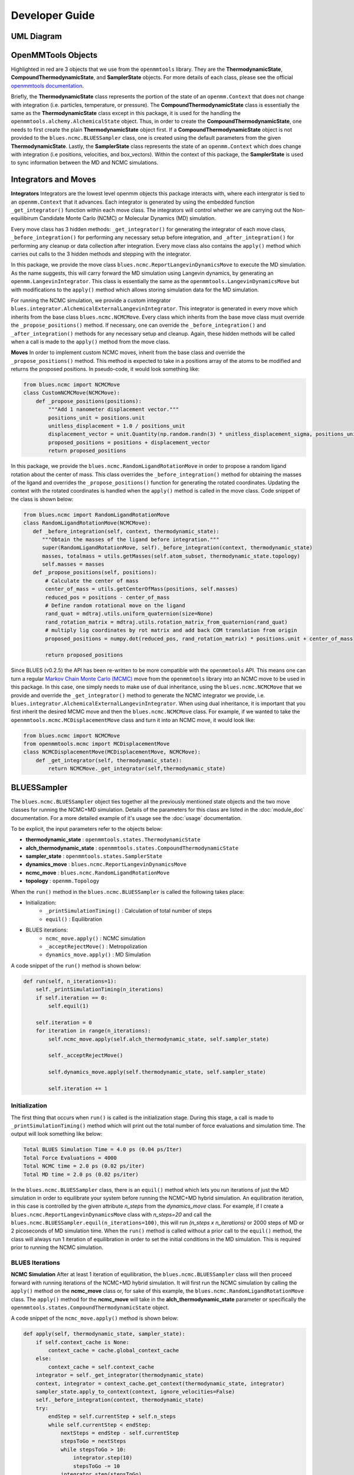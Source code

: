 Developer Guide
=======================
UML Diagram
-----------
.. image:: ../images/uml.png

OpenMMTools Objects
-------------------
Highlighted in red are 3 objects that we use from the ``openmmtools`` library. They are the **ThermodynamicState**, **CompoundThermodynamicState**, and **SamplerState** objects. For more details of each class, please see the official `openmmtools documentation <https://openmmtools.readthedocs.io/en/0.18.1/states.html#thermodynamic-and-sampler-states>`_.

Briefly, the **ThermodynamicState** class represents the portion of the state of an ``openmm.Context`` that does not change with integration (i.e. particles, temperature, or pressure). The **CompoundThermodynamicState** class is essentially the same as the **ThermodynamicState** class except in this package, it is used for the handling the ``openmmtools.alchemy.AlchemicalState`` object. Thus, in order to create the **CompoundThermodynamicState**, one needs to first create the plain **ThermodynamicState** object first. If a **CompoundThermodynamicState** object is not provided to the ``blues.ncmc.BLUESSampler`` class, one is created using the default parameters from the given **ThermodynamicState**. Lastly, the **SamplerState** class represents the state of an ``openmm.Context`` which does change with integration (i.e positions, velocities, and box_vectors). Within the context of this package, the **SamplerState** is used to sync information between the MD and NCMC simulations.

Integrators and Moves
---------------------
**Integrators**
Integrators are the lowest level openmm objects this package interacts with, where each intergrator is tied to an ``openmm.Context`` that it advances. Each integrator is generated by using the embedded function ``_get_integrator()`` function within each move class. The integrators will control whether we are carrying out the Non-equilibirum Candidate Monte Carlo (NCMC) or Molecular Dynamics (MD) simulation.

Every move class has 3 hidden methods: ``_get_integrator()`` for generating the integrator of each move class, ``_before_integration()`` for performing any necessary setup before integration, and ``_after_integration()`` for performing any cleanup or data collection after integration. Every move class also contains the ``apply()`` method which carries out calls to the 3 hidden methods and stepping with the integrator.

In this package, we provide the move class ``blues.ncmc.ReportLangevinDynamicsMove`` to execute the MD simulation. As the name suggests, this will carry forward the MD simulation using Langevin dynamics, by generating an ``openmm.LangevinIntegrator``. This class is essentially the same as the ``openmmtools.LangevinDynamicsMove`` but with modifications to the ``apply()`` method which allows storing simulation data for the MD simulation.

For running the NCMC simulation, we provide a custom integrator
``blues.integrator.AlchemicalExternalLangevinIntegrator``. This integrator is generated in every move which inherits from the base class ``blues.ncmc.NCMCMove``. Every class which inherits from the base move class must override the ``_propose_positions()`` method. If necessary, one can override the ``_before_integration()`` and ``_after_integration()`` methods for any necessary setup and cleanup. Again, these hidden methods will be called when a call is made to the ``apply()`` method from the move class.

**Moves**
In order to implement custom NCMC moves, inherit from the base class and override the ``_propose_positions()`` method. This method is expected to take in a positions array of the atoms to be modified and returns the proposed positions. In pseudo-code, it would look something like:

.. code-block:: python

   from blues.ncmc import NCMCMove
   class CustomNCMCMove(NCMCMove):
       def _propose_positions(positions):
           """Add 1 nanometer displacement vector."""
           positions_unit = positions.unit
           unitless_displacement = 1.0 / positions_unit
           displacement_vector = unit.Quantity(np.random.randn(3) * unitless_displacement_sigma, positions_unit)
           proposed_positions = positions + displacement_vector
           return proposed_positions

In this package, we provide the ``blues.ncmc.RandomLigandRotationMove`` in order to propose a random ligand rotation about the center of mass. This class overrides the ``_before_integration()`` method for obtaining the masses of the ligand and overrides the ``_propose_positions()`` function for generating the rotated coordinates. Updating the context with the rotated coordinates is handled when the ``apply()`` method is called in the move class. Code snippet of the class is shown below:

.. code-block:: python

   from blues.ncmc import RandomLigandRotationMove
   class RandomLigandRotationMove(NCMCMove):
      def _before_integration(self, context, thermodynamic_state):
         """Obtain the masses of the ligand before integration."""
         super(RandomLigandRotationMove, self)._before_integration(context, thermodynamic_state)
         masses, totalmass = utils.getMasses(self.atom_subset, thermodynamic_state.topology)
         self.masses = masses
      def _propose_positions(self, positions):
          # Calculate the center of mass
          center_of_mass = utils.getCenterOfMass(positions, self.masses)
          reduced_pos = positions - center_of_mass
          # Define random rotational move on the ligand
          rand_quat = mdtraj.utils.uniform_quaternion(size=None)
          rand_rotation_matrix = mdtraj.utils.rotation_matrix_from_quaternion(rand_quat)
          # multiply lig coordinates by rot matrix and add back COM translation from origin
          proposed_positions = numpy.dot(reduced_pos, rand_rotation_matrix) * positions.unit + center_of_mass

          return proposed_positions

Since BLUES (v0.2.5) the API has been re-written to be more compatible with the ``openmmtools`` API. This means one can turn a regular `Markov Chain Monte Carlo (MCMC) <https://openmmtools.readthedocs.io/en/0.18.1/mcmc.html#mcmc-move-types>`_ move from the ``openmmtools`` library into an NCMC move to be used in this package. In this case, one simply needs to make use of dual inheritance, using the ``blues.ncmc.NCMCMove`` that we provide and override the ``_get_integrator()`` method to generate the NCMC integrator we provide, i.e. ``blues.integrator.AlchemicalExternalLangevinIntegrator``. When using dual inheritance, it is important that you first inherit the desired MCMC move and then the ``blues.ncmc.NCMCMove`` class. For example, if we wanted to take the ``openmmtools.mcmc.MCDisplacementMove`` class and turn it into an NCMC move, it would look like:

.. code-block:: python

   from blues.ncmc import NCMCMove
   from openmmtools.mcmc import MCDisplacementMove
   class NCMCDisplacementMove(MCDisplacementMove, NCMCMove):
       def _get_integrator(self, thermodynamic_state):
           return NCMCMove._get_integrator(self,thermodynamic_state)

BLUESSampler
------------
The ``blues.ncmc.BLUESSampler`` object ties together all the previously mentioned state objects and the two move classes for running the NCMC+MD simulation. Details of the parameters for this class are listed in the :doc:`module_doc` documentation. For a more detailed example of it's usage see the :doc:`usage` documentation.

To be explicit, the input parameters refer to the objects below:

- **thermodynamic_state** : ``openmmtools.states.ThermodynamicState``
- **alch_thermodynamic_state** : ``openmmtools.states.CompoundThermodynamicState``
- **sampler_state** : ``openmmtools.states.SamplerState``
- **dynamics_move** : ``blues.ncmc.ReportLangevinDynamicsMove``
- **ncmc_move** : ``blues.ncmc.RandomLigandRotationMove``
- **topology** : ``openmm.Topology``

When the ``run()`` method in the ``blues.ncmc.BLUESSampler`` is called the following takes place:

- Initialization:
   - ``_printSimulationTiming()`` : Calculation of total number of steps
   - ``equil()`` : Equilibration
- BLUES iterations:
   - ``ncmc_move.apply()`` : NCMC simulation
   - ``_acceptRejectMove()`` : Metropolization
   - ``dynamics_move.apply()`` : MD Simulation

A code snippet of the ``run()`` method is shown below:

.. code-block:: python

   def run(self, n_iterations=1):
       self._printSimulationTiming(n_iterations)
       if self.iteration == 0:
           self.equil(1)

       self.iteration = 0
       for iteration in range(n_iterations):
           self.ncmc_move.apply(self.alch_thermodynamic_state, self.sampler_state)

           self._acceptRejectMove()

           self.dynamics_move.apply(self.thermodynamic_state, self.sampler_state)

           self.iteration += 1


Initialization
``````````````
The first thing that occurs when ``run()`` is called is the initialization stage. During this stage, a call is made to ``_printSimulationTiming()`` method which will print out the total number of force evaluations and simulation time. The output will look something like below:

.. code-block:: python

   Total BLUES Simulation Time = 4.0 ps (0.04 ps/Iter)
   Total Force Evaluations = 4000
   Total NCMC time = 2.0 ps (0.02 ps/iter)
   Total MD time = 2.0 ps (0.02 ps/iter)

In the ``blues.ncmc.BLUESSampler`` class, there is an ``equil()`` method which lets you run iterations of just the MD simulation in order to equilibrate your system before running the NCMC+MD hybrid simulation. An equilibration iteration, in this case is controlled by the given attribute *n_steps* from the *dynamics_move* class. For example, if I create a ``blues.ncmc.ReportLangevinDynamicsMove`` class with *n_steps=20* and call the ``blues.ncmc.BLUESSampler.equil(n_iterations=100)``, this will run *(n_steps x n_iterations)* or 2000 steps of MD or 2 picoseconds of MD simulation time. When the ``run()`` method is called without a prior call to the ``equil()`` method, the class will always run 1 iteration of equilibration in order to set the initial conditions in the MD simulation. This is required prior to running the NCMC simulation.

BLUES Iterations
````````````````
**NCMC Simulation**
After at least 1 iteration of equilibration, the ``blues.ncmc.BLUESSampler`` class will then proceed forward with running iterations of the NCMC+MD hybrid simulation. It will first run the NCMC simulation by calling the ``apply()`` method on the **ncmc_move** class or, for sake of this example, the ``blues.ncmc.RandomLigandRotationMove`` class. The ``apply()`` method for the **ncmc_move** will take in the **alch_thermodynamic_state** parameter or specifically the ``openmmtools.states.CompoundThermodynamicState`` object.

A code snippet of the ``ncmc_move.apply()`` method is shown below:

.. code-block:: python

   def apply(self, thermodynamic_state, sampler_state):
       if self.context_cache is None:
           context_cache = cache.global_context_cache
       else:
           context_cache = self.context_cache
       integrator = self._get_integrator(thermodynamic_state)
       context, integrator = context_cache.get_context(thermodynamic_state, integrator)
       sampler_state.apply_to_context(context, ignore_velocities=False)
       self._before_integration(context, thermodynamic_state)
       try:
           endStep = self.currentStep + self.n_steps
           while self.currentStep < endStep:
               nextSteps = endStep - self.currentStep
               stepsToGo = nextSteps
               while stepsToGo > 10:
                   integrator.step(10)
                   stepsToGo -= 10
               integrator.step(stepsToGo)
               self.currentStep += nextSteps

               alch_lambda = integrator.getGlobalVariableByName('lambda')
               if alch_lambda == 0.5:
                   sampler_state.update_from_context(context)
                   proposed_positions = self._propose_positions(sampler_state.positions[self.atom_subset])
                   sampler_state.positions[self.atom_subset] = proposed_positions
                   sampler_state.apply_to_context(context, ignore_velocities=True)
       except Exception as e:
           print(e)
       else:
           context_state = context.getState(
               getPositions=True,
               getVelocities=True,
               getEnergy=True,
               enforcePeriodicBox=thermodynamic_state.is_periodic)

           self._after_integration(context, thermodynamic_state)
           sampler_state.update_from_context(
               context_state, ignore_positions=False, ignore_velocities=False, ignore_collective_variables=True)
           sampler_state.update_from_context(
               context, ignore_positions=True, ignore_velocities=True, ignore_collective_variables=False)

When the ``apply()`` method on **ncmc_move** is called, it will first generate the ``blues.integrators.AlchemicalExternalLangevinIntegrator`` by calling the ``_get_integrator()`` method inherent to the move class. Then, it will create (or fetch from the **context_cache**) a corresponding ``openmm.Context`` given the **alch_thermodynamic_state**. Next, the **sampler_state** which contains the last state of the MD simulation is synced to the newly created context from the corresponding **alch_thermodynamic_state**. Particularly, the context will be updated with the *box_vectors*, *positions*, and *velocities* from the last state of the MD simulation.

Just prior to integration, a call is made to the ``_before_integration()`` method in order to store the initial *energies*, *positions* and the *masses* of the ligand to be rotated. Then, we actually step with the integrator where we perform the ligand rotation when *lambda* has reached the half-way point or *lambda=0.5*, continuing integration until we have completed the *n_steps*. After the integration steps have been completed, a call is made to the ``_after_integration()`` method to store the final *energies* and *positions*. Lastly, the **sampler_state** is updated from the final state of the context.


**Metropolization**
After advancing the NCMC simulation, a call is made to the ``_acceptRejectMove()`` method embedded in the ``blues.ncmc.BLUESSampler`` class for metropolization of the proposed move.

A code snippet of the ``_acceptRejectMove()`` is shown below:

.. code-block:: python

   def _acceptRejectMove(self):
       integrator = self.dynamics_move._get_integrator(self.thermodynamic_state)
       context, integrator = cache.global_context_cache.get_context(self.thermodynamic_state, integrator)
       self.sampler_state.apply_to_context(context, ignore_velocities=True)
       alch_energy = self.thermodynamic_state.reduced_potential(context)

       correction_factor = (self.ncmc_move.initial_energy - self.dynamics_move.final_energy + alch_energy -
                           self.ncmc_move.final_energy)
       logp_accept = self.ncmc_move.logp_accept
       randnum = numpy.log(numpy.random.random())

       logp_accept = logp_accept + correction_factor
       if (not numpy.isnan(logp_accept) and logp_accept > randnum):
           self.n_accepted += 1
       else:
           self.accept = False
           self.sampler_state.positions = self.ncmc_move.initial_positions

Here, is we compute a correction term for switching between the MD and NCMC integrators and factor this in with natural log of the acceptance probability (**logp_accept**). Then, a random number is generated in which: the move is accepted if the random number is less than the **logp_accept** or rejected if greater. When the move is rejected, we set the positions on the **sampler_state** to the initial positions from the NCMC simulation. If the move is accepted, nothing on the **sampler_state** is changed so that the following MD simulation will contain the final state of the NCMC simulation.

**MD Simulation**
After metropolization of the previously proposed move, a call is made to the ``apply()`` method on the given **dynamics_move** object. In this example, this would refer to the ``blues.ncmc.ReportLangevinDynamicsMove`` class to run the MD simulation.

A code snippet of the ``dynamics_move.apply()`` method is shown below:

.. code-block:: python

   def apply(self, thermodynamic_state, sampler_state):
       if self.context_cache is None:
           context_cache = cache.global_context_cache
       else:
           context_cache = self.context_cache

       integrator = self._get_integrator(thermodynamic_state)
       context, integrator = context_cache.get_context(thermodynamic_state, integrator)
       thermodynamic_state.apply_to_context(context)

       sampler_state.apply_to_context(context, ignore_velocities=self.reassign_velocities)
       if self.reassign_velocities:
           context.setVelocitiesToTemperature(thermodynamic_state.temperature)

       self._before_integration(context, thermodynamic_state)
       try:
           endStep = self.currentStep + self.n_steps
           while self.currentStep < endStep:
               nextSteps = endStep - self.currentStep
               stepsToGo = nextSteps
               while stepsToGo > 10:
                   integrator.step(10)
                   stepsToGo -= 10
               integrator.step(stepsToGo)
               self.currentStep += nextSteps

       except Exception as e:
           print(e)

       else:
           context_state = context.getState(
               getPositions=True,
               getVelocities=True,
               getEnergy=True,
               enforcePeriodicBox=thermodynamic_state.is_periodic)
           self._after_integration(context, thermodynamic_state)
           sampler_state.update_from_context(
               context_state, ignore_positions=False, ignore_velocities=False, ignore_collective_variables=True)
           sampler_state.update_from_context(
               context, ignore_positions=True, ignore_velocities=True, ignore_collective_variables=False)

When the ``apply()`` method is called, a very similar procedure to the NCMC simulation occurs. The first thing that happens is to generate the integrator through a call to ``_get_integrator()``, where in this given class, it will generate an ``openmm.LangevinIntegrator`` given the **thermodynamic_state** parameter. Then, it will create (or fetch from the **context_cache**) a corresponding ``openmm.Context`` given the **thermodynamic_state**. Next, the **sampler_state**, which contains the last state of the NCMC simulation if the previous move was accepted or the initial state of the NCMC simulation if the move was rejected, is used to update *box_vectors* and *positions* in the newly created ``openmm.Context``. In this case, we reassign the *velocities* in the MD simulation in order to preserve detailed balance.

Following, a call is made to ``_before_integration()`` to store the intial *positions* and *energies* and then we carry forward with the integration for *n_steps*. After the integration steps have been completed, a call is made to the ``_after_integration()`` method to store the final *energies* and *positions*. Lastly, the **sampler_state** object is updated from the final state of the MD simulation context.

This completes 1 iteration of the BLUES cycle. Here, the **sampler_state** is then used to sync the final state of the MD simulation (i.e. *box_vectors*, *positions*, and *velocities*) from the previous iteration to the NCMC simulation of the next iteration. Then, we repeat the cycle of **NCMC -> Metropolization -> MD** for the given number of iterations.
